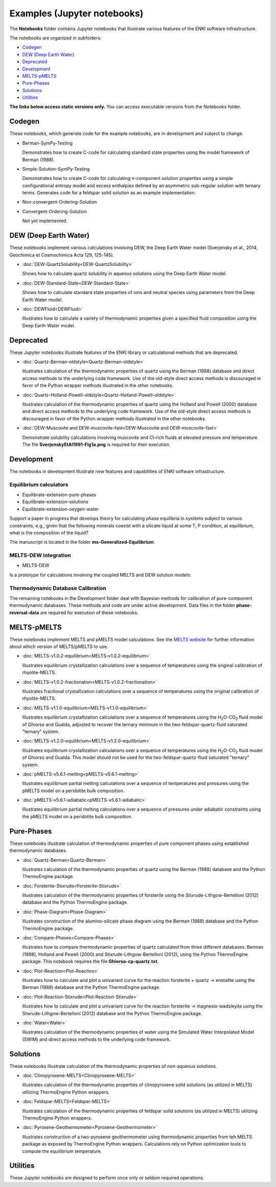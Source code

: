 Examples (Jupyter notebooks)
****************************

The **Notebooks** folder contains Jupyter notebooks that illustrate various features of the ENKI software infrastructure. 
   
The notebooks are organized in subfolders: 

* `Codegen`_
* `DEW (Deep Earth Water)`_
* `Deprecated`_
* `Development`_
* `MELTS-pMELTS`_
* `Pure-Phases`_
* `Solutions`_
* `Utilities`_

**The links below access static versions only.** You can access executable versions from the Notebooks folder.

Codegen  
=======  
These notebooks, which generate code for the example notebooks, are in development and subject to change.

- Berman-SymPy-Testing

  Demonstrates how to create C-code for calculating standard state properties using the model framework of Berman (1988).

- Simple-Solution-SymPy-Testing

  Demonstrates how to create C-code for calculating n-component solution properties using a simple configurational entropy model and excess enthalpies defined by an asymmetric sub-regular solution with ternary terms. Generates code for a feldspar solid solution as an example implementation.

- Non-convergent-Ordering-Solution

- Convergent-Ordering-Solution

  Not yet implemented.


DEW (Deep Earth Water)  
======================  
These notebooks implement various calculations involving DEW, the Deep Earth Water model (Sverjensky et al., 2014, Geochimica et Cosmochimica Acta 129, 125-145).  

- :doc:`DEW-QuartzSolubility<DEW-QuartzSolubility>`

  Shows how to calculate quartz solubility in aqueous solutions using the Deep Earth Water model.  

- :doc:`DEW-Standard-State<DEW-Standard-State>`

  Shows how to calculate standard state properties of ions and neutral species using parameters from the Deep Earth Water model.  

- :doc:`DEWFluid<DEWFluid>`

  Illustrates how to calculate a variety of thermodynamic properties given a specified fluid composition using the Deep Earth Water model.

Deprecated  
==========  
These Jupyter notebooks illustrate features of the ENKI library or calculational methods that are deprecated. 

- :doc:`Quartz-Berman-oldstyle<Quartz-Berman-oldstyle>`

  Illustrates calculation of the thermodynamic properties of quartz using the Berman (1988) database and direct access methods to the underlying code framework. Use of the old-style direct access methods is discouraged in favor of the Python wrapper methods illustrated in the other notebooks.  

- :doc:`Quartz-Holland-Powell-oldstyle<Quartz-Holland-Powell-oldstyle>`

  Illustrates calculation of the thermodynamic properties of quartz using the Holland and Powell (2000) database and direct access methods to the underlying code framework. Use of the old-style direct access methods is discouraged in favor of the Python wrapper methods illustrated in the other notebooks.

- :doc:`DEW-Muscovite and DEW-muscovite-fast<DEW-Muscovite and DEW-muscovite-fast>`

  Demonstrate solubility calculations involving muscovite and Cl-rich fluids at elevated pressure and temperature. The file **SverjenskyEtAl1991-Fig1a.png** is required for their execution.


Development  
===========  
The notebooks in development illustrate new features and capabilities of ENKI software infrastructure.

Equilibrium calculators
+++++++++++++++++++++++++

- Equilibrate-extension-pure-phases

- Equilibrate-extension-solutions

- Equilibrate-extension-oxygen-water

Support a paper in progress that develops theory for calculating phase equilibria in systems subject to various constraints, e.g., given that the following minerals coexist with a silicate liquid at some T, P condition, at equilibrium, what is the composition of the liquid?
 
The manuscript is located in the folder **ms-Generalized-Equilibrium**.

MELTS-DEW integration
+++++++++++++++++++++

- MELTS-DEW 

Is a prototype for calculations involving the coupled MELTS and DEW solution models.


Thermodynamic Database Calibration
++++++++++++++++++++++++++++++++++

The remaining notebooks in the Development folder deal with Bayesian methods for calibration of pure-component thermodynamic databases. These methods and code are under active development. Data files in the folder **phase-reversal-data** are required for execution of these notebooks.

MELTS-pMELTS  
============  
These notebooks implement MELTS and pMELTS model calculations. See the `MELTS website <http://melts.ofm-research.org>`_ for further information about which version of MELTS/pMELTS to use.  

- :doc:`MELTS-v1.0.2-equilibrium<MELTS-v1.0.2-equilibrium>`

  Illustrates equilibrium crystallization calculations over a sequence of temperatures using the original calibration of rhyolite-MELTS.

- :doc:`MELTS-v1.0.2-fractionation<MELTS-v1.0.2-fractionation>`

  Illustrates fractional crystallization calculations over a sequence of temperatures using the original calibration of rhyolite-MELTS.

- :doc:`MELTS-v1.1.0-equilibrium<MELTS-v1.1.0-equilibrium>`

  Illustrates equilibrium crystallization calculations over a sequence of temperatures using the H\ :sub:`2`\ O-CO\ :sub:`2`\  fluid model of Ghiorso and Gualda, adjusted to recover the ternary minimum in the two-feldspar-quartz-fluid saturated "ternary" system.

- :doc:`MELTS-v1.2.0-equilibrium<MELTS-v1.2.0-equilibrium>`

  Illustrates equilibrium crystallization calculations over a sequence of temperatures using the H\ :sub:`2`\ O-CO\ :sub:`2`\  fluid model of Ghiorso and Gualda. This model should not be used for the two-feldspar-quartz-fluid saturated "ternary" system.

- :doc:`pMELTS-v5.6.1-melting<pMELTS-v5.6.1-melting>`

  Illustrates equilibrium partial melting calculations over a sequence of temperatures and pressures using the pMELTS model on a peridotite bulk composition.

- :doc:`pMELTS-v5.6.1-adiabatic<pMELTS-v5.6.1-adiabatic>`

  Illustrates equilibrium partial melting calculations over a sequence of pressures under adiabatic constraints using the pMELTS model on a peridotite bulk composition.

Pure-Phases  
===========  
These notebooks illustrate calculation of thermodynamic properties of pure component phases using established thermodynamic databases.

- :doc:`Quartz-Berman<Quartz-Berman>`

  Illustrates calculation of the thermodynamic properties of quartz using the Berman (1988) database and the Python ThermoEngine package.

- :doc:`Forsterite-Stixrude<Forsterite-Stixrude>`

  Illustrates calculation of the thermodynamic properties of forsterite using the Stixrude-Lithgow-Bertelloni (2012) database and the Python ThermoEngine package.

- :doc:`Phase-Diagram<Phase-Diagram>`

  Illustrates construction of the alumino-silicate phase diagram using the Berman (1988) database and the Python ThermoEngine package.

- :doc:`Compare-Phases<Compare-Phases>`

  Illustrates how to compare thermodynamic properties of quartz calculated from three different databases: Berman (1988), Holland and Powell (2000) and Stixrude-Lithgow-Bertelloni (2012), using the Python ThermoEngine package. This notebook requires the file **Ghiorso-cp-quartz.txt**. 

- :doc:`Plot-Reaction<Plot-Reaction>`

  Illustrates how to calculate and plot a univariant curve for the reaction forsterite + quartz -> enstatite using the Berman (1988) database and the Python ThermoEngine package.

- :doc:`Plot-Reaction-Stixrude<Plot-Reaction-Stixrude>`

  Illustrates how to calculate and plot a univariant curve for the reaction forsterite -> magnesio-wadsleyite using the Stixrude-Lithgow-Bertelloni (2012) database and the Python ThermoEngine package.

- :doc:`Water<Water>`

  Illustrates calculation of the thermodynamic properties of water using the Simulated Water Interpolated Model (SWIM) and direct access methods to the underlying code framework.

Solutions  
=========  
These notebooks illustrate calculation of the thermodynamic properties of non-aqueous solutions.

- :doc:`Clinopyroxene-MELTS<Clinopyroxene-MELTS>`

  Illustrates calculation of the thermodynamic properties of clinopyroxene solid solutions (as utilized in MELTS) utilizing ThermoEngine Python wrappers.  

- :doc:`Feldspar-MELTS<Feldspar-MELTS>`

  Illustrates calculation of the thermodynamic properties of feldspar solid solutions (as utilized in MELTS) utilizing ThermoEngine Python wrappers.  

- :doc:`Pyroxene-Geothermometer<Pyroxene-Geothermometer>` 

  Illustrates construction of a two-pyroxene geothermometer using thermodynamic properties from teh MELTS package as exposed by ThermoEngine Python wrappers. Calculations rely on Python optimization tools to compute the equilibrium temperature.


Utilities  
=========  
These Jupyter notebooks are designed to perform once only or seldom required operations.
